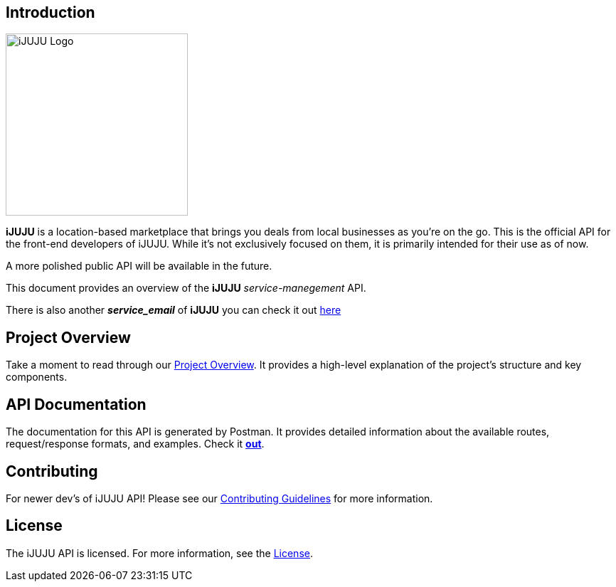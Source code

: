 == Introduction

image::https://i.ibb.co/3h5wKps/Designer.png[iJUJU Logo,256,256]

**iJUJU** is a location-based marketplace that brings you deals from local businesses as you're on the go. This is the official API for the front-end developers of iJUJU. While it's not exclusively focused on them, it is primarily intended for their use as of now. 

A more polished public API will be available in the future.

This document provides an overview of the **iJUJU** _service-manegement_ API.

There is also another **_service_email_** of **iJUJU** you can check it out link:https://github.com/Shivansh-Khunger/service-email[here]

== Project Overview

Take a moment to read through our link:./docs/OVERVIEW.adoc[Project Overview]. It provides a high-level explanation of the project's structure and key components. 

== API Documentation

The documentation for this API is generated by Postman. It provides detailed information about the available routes, request/response formats, and examples. Check it link:https://documenter.getpostman.com/view/31474583/2sA35Bc4rR[**out**].

== Contributing

For newer dev's of iJUJU API! Please see our link:./CONTRIBUTING.adoc[Contributing Guidelines] for more information.

== License

The iJUJU API is licensed. For more information, see the link:./LICENSE.adoc[License].
